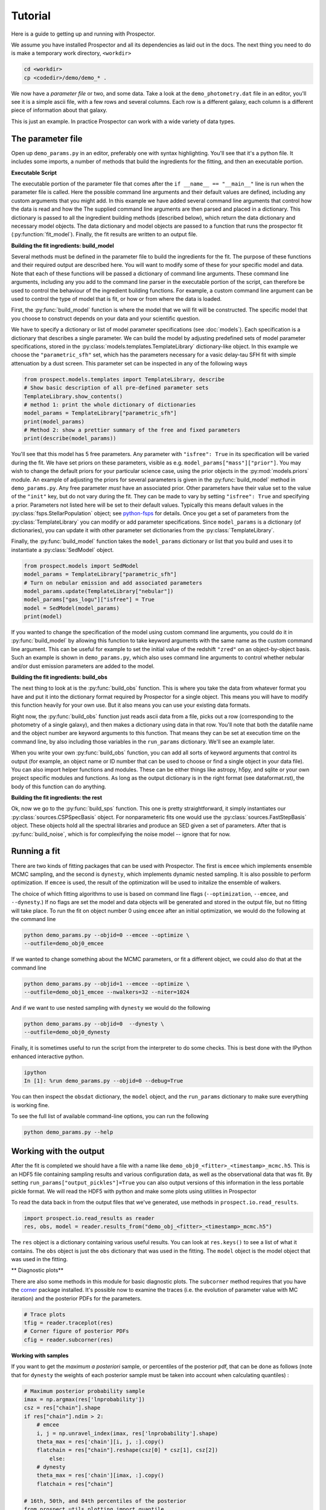 Tutorial
============

Here is a guide to getting up and running with |Codename|.

We assume you have installed |Codename| and all its dependencies as laid out in the docs.
The next thing you need to do is make a temporary work directory, ``<workdir>``

.. code-block:: shell

		cd <workdir>
		cp <codedir>/demo/demo_* .

We now have a *parameter file*  or two, and some data.
Take a look at the ``demo_photometry.dat`` file in an editor, you'll see it is a simple ascii file, with a few rows and several columns.
Each row is a different galaxy, each column is a different piece of information about that galaxy.

This is just an example.
In practice |Codename| can work with a wide variety of data types.

The parameter file
----------------------

Open up ``demo_params.py`` in an editor, preferably one with syntax highlighting.
You'll see that it's a python file.
It includes some imports, a number of methods that build the ingredients for the fitting,
and then an executable portion.


**Executable Script**

The executable portion of the parameter file that comes after the ``if __name__ == "__main__"`` line
is run when the parameter file is called.
Here the possible command line arguments and their default values are defined,
including any custom arguments that you might add.
In this example we have added several command line arguments that control how the data is read and how the 
The supplied command line arguments are then parsed and placed in a dictionary.
This dictionary is passed to all the ingredient building methods (described below), which return the data dictionary and necessary model objects.
The data dictionary and model objects are passed to a function that runs the prospector fit (:py:function:`fit_model`).
Finally, the fit results are written to an output file.


**Building the fit ingredients: build_model**

Several methods must be defined in the parameter file to build the ingredients for the fit.
The purpose of these functions and their required output are described here.
You will want to modify some of these for your specific model and data.
Note that each of these functions will be passed a dictionary of command line arguments.
These command line arguments, including any you add to the command line parser in the executable portion of the script,
can therefore be used to control the behaviour of the ingredient building functions.
For example, a custom command line argument can be used to control the type of model that is fit,
or how or from where the data is loaded.

First, the :py:func:`build_model` function is where the model that we will fit will be constructed.
The specific model that you choose to construct depends on your data and your scientific question.

We have to specify a dictionary or list of model parameter specifications (see :doc:`models`).
Each specification is a dictionary that describes a single parameter.
We can build the model by adjusting predefined sets of model parameter specifications,
stored in the :py:class:`models.templates.TemplateLibrary` dictionary-like object.
In this example we choose the ``"parametric_sfh"`` set, which has the parameters necessary for a vasic delay-tau SFH fit
with simple attenuation by a dust screen.
This parameter set can be inspected in any of the following ways

.. code-block:: python

		from prospect.models.templates import TemplateLibrary, describe
		# Show basic description of all pre-defined parameter sets
		TemplateLibrary.show_contents()
		# method 1: print the whole dictionary of dictionaries
		model_params = TemplateLibrary["parametric_sfh"]
		print(model_params)
		# Method 2: show a prettier summary of the free and fixed parameters
		print(describe(model_params))

You'll see that this model has 5 free parameters.
Any parameter with ``"isfree": True`` in its specification will be varied during the fit.
We have set priors on these parameters, visible as e.g. ``model_params["mass"]["prior"]``.
You may wish to change the default priors for your particular science case,
using the prior objects in the :py:mod:`models.priors` module.
An example of adjusting the priors for several parameters is given in the :py:func:`build_model` method in ``demo_params.py``.
Any free parameter *must* have an associated prior.
Other parameters have their value set to the value of the ``"init"`` key, but do not vary during the fit.
They can be made to vary by setting ``"isfree": True`` and specifying a prior.
Parameters not listed here will be set to their default values.
Typically this means default values in the :py:class:`fsps.StellarPopulation` object;
see `python-fsps <http://dan.iel.fm/python-fsps/current/>`_ for details.
Once you get a set of parameters from the :py:class:`TemplateLibrary` you can modify or add parameter specifications.
Since ``model_params`` is a dictionary (of dictionaries), you can update it with other parameter set dictionaries from the :py:class:`TemplateLibrary`.

Finally, the :py:func:`build_model` function takes the ``model_params`` dictionary or list that you build and
uses it to instantiate a :py:class:`SedModel` object.

.. code-block:: python

		from prospect.models import SedModel
		model_params = TemplateLibrary["parametric_sfh"]
		# Turn on nebular emission and add associated parameters
		model_params.update(TemplateLibrary["nebular"])
		model_params["gas_logu"]["isfree"] = True
		model = SedModel(model_params)
		print(model)


If you wanted to change the specification of the model using custom command line arguments,
you could do it in :py:func:`build_model` by allowing this function to take keyword arguments
with the same name as the custom command line argument.
This can be useful for example to set the initial value of the redshift ``"zred"`` on an object-by-object basis.
Such an example is shown in ``demo_params.py``,
which also uses command line arguments to control whether nebular and/or dust emission parameters are added to the model.


**Building the fit ingredients: build_obs**

The next thing to look at is the :py:func:`build_obs` function.
This is where you take the data from whatever format you have and
put it into the dictionary format required by |Codename| for a single object.
This means you will have to modify this function heavily for your own use.
But it also means you can use your existing data formats.

Right now, the :py:func:`build_obs` function just reads ascii data from a file,
picks out a row (corresponding to the photometry of a single galaxy),
and then makes a dictionary using data in that row.
You'll note that both the datafile name and the object number are keyword arguments to this function.
That means they can be set at execution time on the command line,
by also including those variables in the ``run_params`` dictionary.
We'll see an example later.

When you write your own :py:func:`build_obs` function, you can add all sorts of keyword arguments that control its output
(for example, an object name or ID number that can be used to choose or find a single object in your data file).
You can also import helper functions and modules.
These can be either things like astropy, h5py, and sqlite or your own project specific modules and functions.
As long as the output dictionary is in the right format (see dataformat.rst), the body of this function can do anything.

**Building the fit ingredients: the rest**

Ok, now we go to the :py:func:`build_sps` function.
This one is pretty straightforward, it simply instantiates our :py:class:`sources.CSPSpecBasis` object.
For nonparameteric fits one would use the :py:class:`sources.FastStepBasis` object.
These objects hold all the spectral libraries and produce an SED given a set of parameters.
After that is :py:func:`build_noise`, which is for complexifying the noise model -- ignore that for now.


Running a fit
----------------------
There are two kinds of fitting packages that can be used with |Codename|.
The first is ``emcee`` which implements ensemble MCMC sampling,
and the second is ``dynesty``, which implements dynamic nested sampling.
It is also possible to perform optimization.
If ``emcee`` is used, the result of the optimization will be used to initalize the ensemble of walkers.

The choice of which fitting algorithms to use is based on command line flags
(``--optimization``, ``--emcee``, and ``--dynesty``.)
If no flags are set the model and data objects will be generated and stored in the output file, but no fitting will take place.
To run the fit on object number 0 using ``emcee`` after an initial optimization, we would do the following at the command line

.. code-block:: shell

		python demo_params.py --objid=0 --emcee --optimize \
		--outfile=demo_obj0_emcee

If we wanted to change something about the MCMC parameters, or fit a different object,
we could also do that at the command line

.. code-block:: shell

		python demo_params.py --objid=1 --emcee --optimize \
		--outfile=demo_obj1_emcee --nwalkers=32 --niter=1024

And if we want to use nested sampling with ``dynesty`` we would do the following

.. code-block:: shell

		python demo_params.py --objid=0  --dynesty \
		--outfile=demo_obj0_dynesty

Finally, it is sometimes useful to run the script from the interpreter to do some checks.
This is best done with the IPython enhanced interactive python.

.. code-block:: shell

		ipython
		In [1]: %run demo_params.py --objid=0 --debug=True

You can then inspect the ``obsdat`` dictionary, the ``model`` object,
and the ``run_params`` dictionary to make sure everything is working fine.

To see the full list of available command-line options, you can run the following

.. code-block:: shell

		python demo_params.py --help


Working with the output
--------------------------------
After the fit is completed we should have a file with a name like
``demo_obj0_<fitter>_<timestamp>_mcmc.h5``.
This is an HDF5 file containing sampling results and various configuration data,
as well as the observational data that was fit.
By setting ``run_params["output_pickles"]=True`` you can also output versions of this information in the less portable pickle format.
We will read the HDF5 with python and make some plots using utilities in |Codename|

To read the data back in from the output files that we've generated, use
methods in ``prospect.io.read_results``.

.. code-block:: python

		import prospect.io.read_results as reader
		res, obs, model = reader.results_from("demo_obj_<fitter>_<timestamp>_mcmc.h5")

The ``res`` object is a dictionary containing various useful results.
You can look at ``res.keys()`` to see a list of what it contains.
The ``obs`` object is just the ``obs`` dictionary that was used in the fitting.
The ``model`` object is the model object that was used in the fitting.

** Diagnostic plots**

There are also some methods in this module for basic diagnostic plots.
The ``subcorner`` method requires that you have the `corner
<http://corner.readthedocs.io/en/latest/>`_ package installed.
It's possible now to examine the traces (i.e. the evolution of parameter value with MC iteration)
and the posterior PDFs for the parameters.

.. code-block:: python

		# Trace plots
		tfig = reader.traceplot(res)
		# Corner figure of posterior PDFs
		cfig = reader.subcorner(res)


**Working with samples**

If you want to get the *maximum a posteriori* sample, or percentiles of the posterior pdf,
that can be done as follows
(note that for ``dynesty`` the weights of each posterior sample must be taken into account when calculating quantiles)
:

.. code-block:: python

        # Maximum posterior probability sample
        imax = np.argmax(res['lnprobability'])
        csz = res["chain"].shape
        if res["chain"].ndim > 2:
            # emcee
            i, j = np.unravel_index(imax, res['lnprobability'].shape)
            theta_max = res['chain'][i, j, :].copy()
            flatchain = res["chain"].reshape(csz[0] * csz[1], csz[2])
		else:
            # dynesty
            theta_max = res['chain'][imax, :].copy()
            flatchain = res["chain"]

        # 16th, 50th, and 84th percentiles of the posterior
        from prospect.utils.plotting import quantile
        weights = res.get("weights", None)
        post_pcts = [quantile(flatchain[:, i], percents=[16, 50, 84], weights=weights)
                     for i in range(model.ndim)]


**Stored "best-fit" model**

Further, the prediction of the data for the MAP posterior sample may be stored for you.

.. code-block:: python

        # Plot the stored maximum ln-probability sample
        import matplotlib.pyplot as pl

        best = res["bestfit"]
        a = model.params["zred"] + 1
        pl.plot(a * best["restframe_wavelengths"], best['spectrum'], label="MAP spectrum")
        if obs['filters'] is not None:
            pwave = [f.wave_effective for f in obs["filters"]]
            pl.plot(pwave, best['photometry'], label="MAP photometry")
            pl.set_title(best["parameter"])


This stored best-fit information is only available if the `sps` object was passed to the :py:func:`write_hdf5` after the fit is run.
If it isn't available, you can regnerate the model predictions for the highest probability sample using the approach below.

** Regenerating Model predictions**

If necessary, one can regenerate models at any position in the posterior chain.
This requires that we have the sps object used in the fitting to generate models, which we can regenerate using the :py:func:`read_results.get_sps` method.

.. code-block:: python

        # We need the correct sps object to generate models
        sps = reader.get_sps(res)


Now we will choose a specific parameter value from the chain and plot what the observations and the model look like, as well as the uncertainty normalized residual.  For ``emcee`` results we will use the last iteration of the first walker, while for ``dynesty`` results we will just use the last sample in the chain.

.. code-block:: python

        # Choose the walker and iteration number by hand.
        walker, iteration = 0, -1
        if res["chain"].ndim > 2:
            # if you used emcee for the inference
            theta = res['chain'][walker, iteration, :]
        else:
            # if you used dynesty
            theta = res['chain'][iteration, :]

        # Or get a fair sample from the posterior
        from prospect.utils.plotting import posterior_samples
        theta = posterior_samples(res, nsample=1)[0,:]

        # Get the modeled spectra and photometry.
        # These have the same shape as the obs['spectrum'] and obs['maggies'] arrays.
        spec, phot, mfrac = model.predict(theta, obs=res['obs'], sps=sps)
        # mfrac is the ratio of the surviving stellar mass to the formed mass (the ``"mass"`` parameter).

        # Plot the model SED
        import matplotlib.pyplot as pl
        wave = [f.wave_effective for f in res['obs']['filters']]
        sedfig, sedax = pl.subplots()
        sedax.plot(wave, res['obs']['maggies'], '-o', label='Observations')
        sedax.plot(wave, phot, '-o', label='Model at {},{}'.format(walker, iteration))
        sedax.set_ylabel("Maggies")
        sedax.set_xlabel("wavelength")
        sedax.set_xscale('log')

        # Plot residuals for this walker and iteration
        chifig, chiax = pl.subplots()
        chi = (res['obs']['maggies'] - phot) / res['obs']['maggies_unc']
        chiax.plot(wave, chi, 'o')
        chiax.set_ylabel("Chi")
        chiax.set_xlabel("wavelength")
        chiax.set_xscale('log')


.. |Codename| replace:: Prospector
